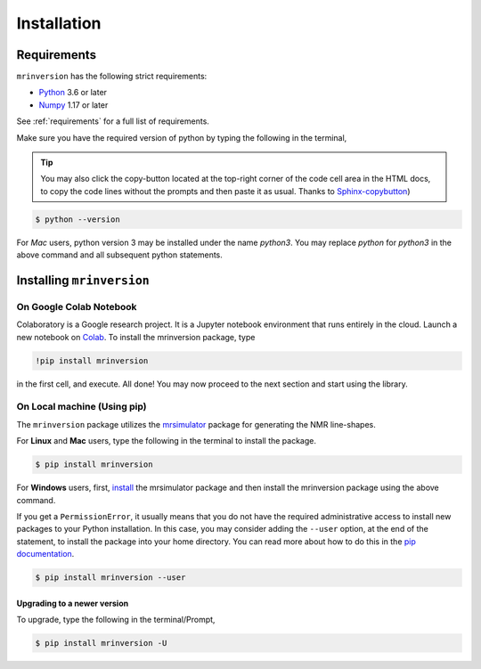 

============
Installation
============

Requirements
------------

``mrinversion`` has the following strict requirements:

- `Python <https://www.python.org>`_ 3.6 or later
- `Numpy <https://numpy.org>`_ 1.17 or later

See :ref:`requirements` for a full list of requirements.

Make sure you have the required version of python by typing the following in the
terminal,

.. tip::
    You may also click the copy-button located at the top-right corner of the code cell
    area in the HTML docs, to copy the code lines without the prompts and then paste it
    as usual.
    Thanks to `Sphinx-copybutton <https://sphinx-copybutton.readthedocs.io/en/latest/>`_)

.. code-block:: shell

      $ python --version

For *Mac* users, python version 3 may be installed under the name *python3*. You may replace
*python* for *python3* in the above command and all subsequent python statements.

Installing ``mrinversion``
--------------------------

On Google Colab Notebook
''''''''''''''''''''''''

Colaboratory is a Google research project. It is a Jupyter notebook environment that
runs entirely in the cloud. Launch a new notebook on
`Colab <http://colab.research.google.com>`_. To install the mrinversion package, type

.. code-block:: shell

    !pip install mrinversion

in the first cell, and execute. All done! You may now proceed to the next section and
start using the library.


On Local machine (Using pip)
''''''''''''''''''''''''''''

The ``mrinversion`` package utilizes the `mrsimulator <https://mrsimulator.readthedocs.io/en/latest/>`_
package for generating the NMR line-shapes.

For **Linux** and **Mac** users, type the following in the terminal to install the
package.

.. code-block:: bash

    $ pip install mrinversion

For **Windows** users, first, `install <https://mrsimulator.readthedocs.io/en/latest/installation.html#on-local-machine-using-pip>`_
the mrsimulator package and then install the mrinversion package using the above command.

If you get a ``PermissionError``, it usually means that you do not have the required
administrative access to install new packages to your Python installation. In this
case, you may consider adding the ``--user`` option, at the end of the statement, to
install the package into your home directory. You can read more about how to do this in
the `pip documentation <https://pip.pypa.io/en/stable/user_guide/#user-installs>`_.

.. code-block:: bash

    $ pip install mrinversion --user

Upgrading to a newer version
""""""""""""""""""""""""""""

To upgrade, type the following in the terminal/Prompt,

.. code-block:: bash

    $ pip install mrinversion -U
